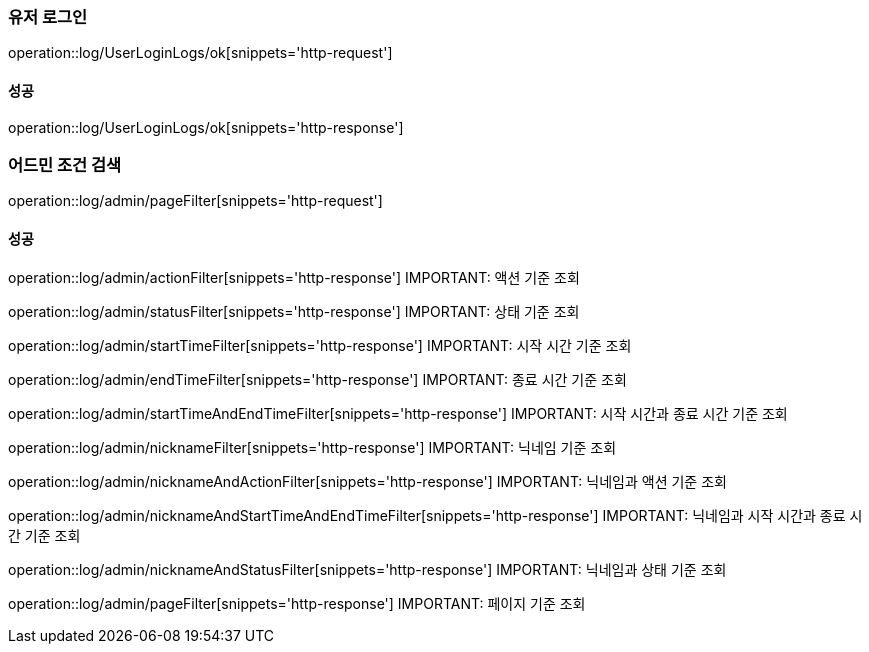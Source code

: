 === 유저 로그인

operation::log/UserLoginLogs/ok[snippets='http-request']

==== 성공

operation::log/UserLoginLogs/ok[snippets='http-response']

=== 어드민 조건 검색

operation::log/admin/pageFilter[snippets='http-request']

==== 성공

operation::log/admin/actionFilter[snippets='http-response']
IMPORTANT: 액션 기준 조회

operation::log/admin/statusFilter[snippets='http-response']
IMPORTANT: 상태 기준 조회

operation::log/admin/startTimeFilter[snippets='http-response']
IMPORTANT: 시작 시간 기준 조회

operation::log/admin/endTimeFilter[snippets='http-response']
IMPORTANT: 종료 시간 기준 조회

operation::log/admin/startTimeAndEndTimeFilter[snippets='http-response']
IMPORTANT: 시작 시간과 종료 시간 기준 조회

operation::log/admin/nicknameFilter[snippets='http-response']
IMPORTANT: 닉네임 기준 조회

operation::log/admin/nicknameAndActionFilter[snippets='http-response']
IMPORTANT: 닉네임과 액션 기준 조회

operation::log/admin/nicknameAndStartTimeAndEndTimeFilter[snippets='http-response']
IMPORTANT: 닉네임과 시작 시간과 종료 시간 기준 조회

operation::log/admin/nicknameAndStatusFilter[snippets='http-response']
IMPORTANT: 닉네임과 상태 기준 조회

operation::log/admin/pageFilter[snippets='http-response']
IMPORTANT: 페이지 기준 조회